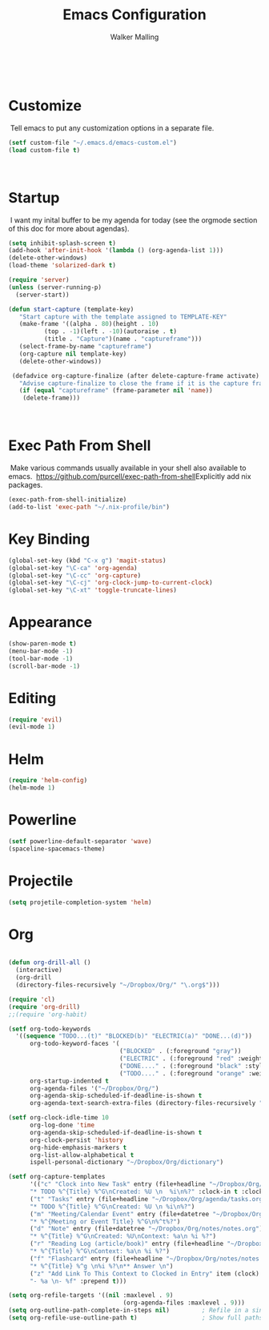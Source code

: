#+TITLE: Emacs Configuration
#+AUTHOR: Walker Malling
​
* Customize
​
Tell emacs to put any customization options in a separate file.
​
#+BEGIN_SRC emacs-lisp
 (setf custom-file "~/.emacs.d/emacs-custom.el")
 (load custom-file t)
#+END_SRC
​
* Startup
​
I want my inital buffer to be my agenda for today (see the orgmode section of this doc for more about agendas).
​
#+BEGIN_SRC emacs-lisp
(setq inhibit-splash-screen t)
(add-hook 'after-init-hook '(lambda () (org-agenda-list 1)))
(delete-other-windows)
(load-theme 'solarized-dark t)

(require 'server)
(unless (server-running-p)
  (server-start))

(defun start-capture (template-key)
   "Start capture with the template assigned to TEMPLATE-KEY"
   (make-frame '((alpha . 80)(height . 10)
		  (top . -1)(left . -10)(autoraise . t)
		  (title . "Capture")(name . "captureframe")))
   (select-frame-by-name "captureframe")
   (org-capture nil template-key)
   (delete-other-windows))

 (defadvice org-capture-finalize (after delete-capture-frame activate)
   "Advise capture-finalize to close the frame if it is the capture frame"
   (if (equal "captureframe" (frame-parameter nil 'name))
	(delete-frame)))

#+END_SRC
​

* Exec Path From Shell
​
Make various commands usually available in your shell also available to emacs.
​
https://github.com/purcell/exec-path-from-shell
​
Explicitly add nix packages.
​
#+BEGIN_SRC emacs-lisp
(exec-path-from-shell-initialize)
(add-to-list 'exec-path "~/.nix-profile/bin")
#+END_SRC

* Key Binding

#+BEGIN_SRC emacs-lisp
(global-set-key (kbd "C-x g") 'magit-status)
(global-set-key "\C-ca" 'org-agenda)
(global-set-key "\C-cc" 'org-capture)
(global-set-key "\C-cj" 'org-clock-jump-to-current-clock)
(global-set-key "\C-xt" 'toggle-truncate-lines)
#+END_SRC

* Appearance

#+BEGIN_SRC emacs-lisp
(show-paren-mode t)
(menu-bar-mode -1)
(tool-bar-mode -1)
(scroll-bar-mode -1)
#+END_SRC

* Editing
#+BEGIN_SRC emacs-lisp
(require 'evil)
(evil-mode 1)
#+END_SRC

* Helm 
#+BEGIN_SRC emacs-lisp
(require 'helm-config)
(helm-mode 1)
#+END_SRC 

* Powerline 
#+BEGIN_SRC emacs-lisp
(setf powerline-default-separator 'wave)
(spaceline-spacemacs-theme)
#+END_SRC 

* Projectile 
#+BEGIN_SRC emacs-lisp
(setq projetile-completion-system 'helm)
#+END_SRC 

* Org 
#+BEGIN_SRC emacs-lisp

(defun org-drill-all ()
  (interactive)
  (org-drill
  (directory-files-recursively "~/Dropbox/Org/" "\.org$")))

(require 'cl)
(require 'org-drill)
;;(require 'org-habit)

(setf org-todo-keywords
  '((sequence "TODO...(t)" "BLOCKED(b)" "ELECTRIC(a)" "DONE...(d)"))
      org-todo-keyword-faces '(
                               ("BLOCKED" . (:foreground "gray"))
                               ("ELECTRIC" . (:foreground "red" :weight bold :style italic))
                               ("DONE...." . (:foreground "black" :style ))
                               ("TODO...." . (:foreground "orange" :weight bold)))
      org-startup-indented t
      org-agenda-files '("~/Dropbox/Org/")
      org-agenda-skip-scheduled-if-deadline-is-shown t
      org-agenda-text-search-extra-files (directory-files-recursively "~/Dropbox/Org/" "\.org$"))

(setf org-clock-idle-time 10 
      org-log-done 'time
      org-agenda-skip-scheduled-if-deadline-is-shown t
      org-clock-persist 'history
      org-hide-emphasis-markers t
      org-list-allow-alphabetical t
      ispell-personal-dictionary "~/Dropbox/Org/dictionary")

(setf org-capture-templates
      '(("c" "Clock into New Task" entry (file+headline "~/Dropbox/Org/agenda/tasks.org" "Tasks")
      "* TODO %^{Title} %^G\nCreated: %U \n  %i\n%?" :clock-in t :clock-keep t)
      ("t" "Tasks" entry (file+headline "~/Dropbox/Org/agenda/tasks.org" "Tasks")
      "* TODO %^{Title} %^G\nCreated: %U \n %i\n%?")
      ("m" "Meeting/Calendar Event" entry (file+datetree "~/Dropbox/Org/agenda/calendar.org")
      "* %^{Meeting or Event Title} %^G\n%^t%?")
      ("d" "Note" entry (file+datetree "~/Dropbox/Org/notes/notes.org")
      "* %^{Title} %^G\nCreated: %U\nContext: %a\n %i %?")
      ("r" "Reading Log (article/book)" entry (file+headline "~/Dropbox/Org/notes/notes.org" "Reading List")
      "* %^{Title} %^G\nContext: %a\n %i %?")
      ("f" "Flashcard" entry (file+headline "~/Dropbox/Org/notes/notes.org" "Flashcards")
      "* %^{Title} %^g \n%i %?\n** Answer \n")
      ("z" "Add Link To This Context to Clocked in Entry" item (clock)
      "- %a \n- %f" :prepend t)))

(setq org-refile-targets '((nil :maxlevel . 9)
                                (org-agenda-files :maxlevel . 9)))
(setq org-outline-path-complete-in-steps nil)         ; Refile in a single go
(setq org-refile-use-outline-path t)                  ; Show full paths for refiling

      #+END_SRC
